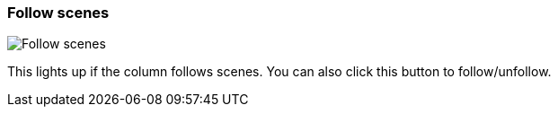 ifdef::pdf-theme[[[column-cell-follow-scenes,Follow scenes]]]
ifndef::pdf-theme[[[column-cell-follow-scenes,Follow scenes image:generated/screenshots/elements/column-cell/follow-scenes.png[width=50]]]]
=== Follow scenes

image:generated/screenshots/elements/column-cell/follow-scenes.png[Follow scenes, role="related thumb right"]

This lights up if the column follows scenes. You can also click this button to follow/unfollow.

